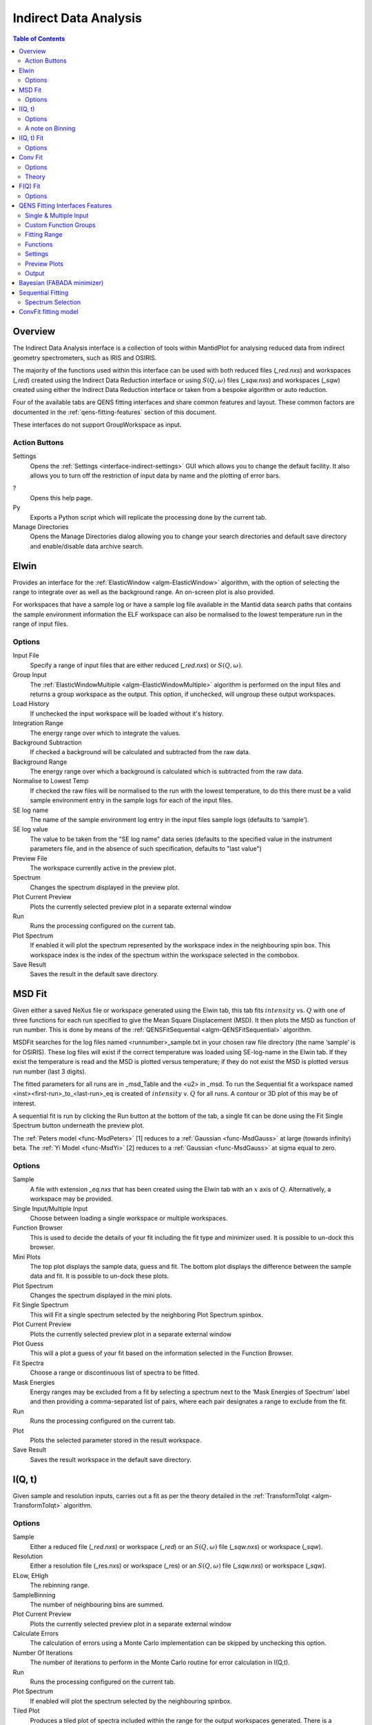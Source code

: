 ﻿.. _interface-indirect-data-analysis:

Indirect Data Analysis
======================

.. contents:: Table of Contents
  :local:

Overview
--------

The Indirect Data Analysis interface is a collection of tools within MantidPlot
for analysing reduced data from indirect geometry spectrometers, such as IRIS and
OSIRIS.

The majority of the functions used within this interface can be used with both
reduced files (*_red.nxs*) and workspaces (*_red*) created using the Indirect Data
Reduction interface or using :math:`S(Q, \omega)` files (*_sqw.nxs*) and
workspaces (*_sqw*) created using either the Indirect Data Reduction interface or
taken from a bespoke algorithm or auto reduction.

Four of the available tabs are QENS fitting interfaces and share common features and 
layout. These common factors are documented in the :ref:`qens-fitting-features` section of this document.

These interfaces do not support GroupWorkspace as input.

.. interface:: Data Analysis
  :width: 450

Action Buttons
~~~~~~~~~~~~~~

Settings
  Opens the :ref:`Settings <interface-indirect-settings>` GUI which allows you to change the default facility. It also allows you to turn off 
  the restriction of input data by name and the plotting of error bars.

?
  Opens this help page.

Py
  Exports a Python script which will replicate the processing done by the current tab.

Manage Directories
  Opens the Manage Directories dialog allowing you to change your search directories
  and default save directory and enable/disable data archive search.

 
Elwin
-----

Provides an interface for the :ref:`ElasticWindow <algm-ElasticWindow>`
algorithm, with the option of selecting the range to integrate over as well as
the background range. An on-screen plot is also provided.

For workspaces that have a sample log or have a sample log file available in the
Mantid data search paths that contains the sample environment information the
ELF workspace can also be normalised to the lowest temperature run in the range
of input files.

.. interface:: Data Analysis
  :width: 450
  :widget: tabElwin

Options
~~~~~~~

Input File
  Specify a range of input files that are either reduced (*_red.nxs*) or
  :math:`S(Q, \omega)`.

Group Input
  The :ref:`ElasticWindowMultiple <algm-ElasticWindowMultiple>` algorithm is performed on the input files and returns a group
  workspace as the output. This option, if unchecked, will ungroup these output workspaces.

Load History
  If unchecked the input workspace will be loaded without it's history.

Integration Range
  The energy range over which to integrate the values.

Background Subtraction
  If checked a background will be calculated and subtracted from the raw data.

Background Range
  The energy range over which a background is calculated which is subtracted from
  the raw data.

Normalise to Lowest Temp
  If checked the raw files will be normalised to the run with the lowest
  temperature, to do this there must be a valid sample environment entry in the
  sample logs for each of the input files.

SE log name
  The name of the sample environment log entry in the input files sample logs
  (defaults to ‘sample’).

SE log value
  The value to be taken from the "SE log name" data series (defaults to the
  specified value in the instrument parameters file, and in the absence of such
  specification, defaults to "last value")

Preview File
  The workspace currently active in the preview plot.

Spectrum
  Changes the spectrum displayed in the preview plot.

Plot Current Preview
  Plots the currently selected preview plot in a separate external window

Run
  Runs the processing configured on the current tab.

Plot Spectrum
  If enabled it will plot the spectrum represented by the workspace index in the 
  neighbouring spin box. This workspace index is the index of the spectrum within the 
  workspace selected in the combobox.

Save Result
  Saves the result in the default save directory.
  
MSD Fit
-------

Given either a saved NeXus file or workspace generated using the Elwin tab, this
tab fits :math:`intensity` vs. :math:`Q` with one of three functions for each
run specified to give the Mean Square Displacement (MSD). It then plots the MSD
as function of run number. This is done by means of the
:ref:`QENSFitSequential <algm-QENSFitSequential>` algorithm.

MSDFit searches for the log files named <runnumber>_sample.txt in your chosen
raw file directory (the name ‘sample’ is for OSIRIS). These log files will exist 
if the correct temperature was loaded using SE-log-name in the Elwin tab. If they 
exist the temperature is read and the MSD is plotted versus temperature; if they do 
not exist the MSD is plotted versus run number (last 3 digits).

The fitted parameters for all runs are in _msd_Table and the <u2> in _msd. To
run the Sequential fit a workspace named <inst><first-run>_to_<last-run>_eq is
created of :math:`intensity` v. :math:`Q` for all runs. A contour or 3D plot of
this may be of interest.

A sequential fit is run by clicking the Run button at the bottom of the tab, a
single fit can be done using the Fit Single Spectrum button underneath the
preview plot.

The :ref:`Peters model <func-MsdPeters>` [1] reduces to a :ref:`Gaussian <func-MsdGauss>` at large 
(towards infinity) beta. The :ref:`Yi Model <func-MsdYi>` [2] reduces to a :ref:`Gaussian <func-MsdGauss>` at sigma 
equal to zero.

.. interface:: Data Analysis
  :width: 450
  :widget: tabMSD

Options
~~~~~~~

Sample
  A file with extension *_eq.nxs* that has been created using the Elwin tab with an :math:`x` axis of
  :math:`Q`. Alternatively, a workspace may be provided.

Single Input/Multiple Input
  Choose between loading a single workspace or multiple workspaces. 

Function Browser
  This is used to decide the details of your fit including the fit type and minimizer used. It is 
  possible to un-dock this browser.

Mini Plots
  The top plot displays the sample data, guess and fit. The bottom plot displays the difference between 
  the sample data and fit. It is possible to un-dock these plots.

Plot Spectrum
  Changes the spectrum displayed in the mini plots.

Fit Single Spectrum
  This will Fit a single spectrum selected by the neighboring Plot Spectrum spinbox.

Plot Current Preview
  Plots the currently selected preview plot in a separate external window

Plot Guess
  This will a plot a guess of your fit based on the information selected in the Function Browser.

Fit Spectra
  Choose a range or discontinuous list of spectra to be fitted.

Mask Energies
  Energy ranges may be excluded from a fit by selecting a spectrum next to the ‘Mask Energies of Spectrum’ label 
  and then providing a comma-separated list of pairs, where each pair designates a range to exclude from the fit.

Run
  Runs the processing configured on the current tab.

Plot
  Plots the selected parameter stored in the result workspace.

Save Result
  Saves the result workspace in the default save directory.

.. seealso:: Common options are detailed in the :ref:`qens-fitting-features` section.

.. seealso:: Sequential fitting is available, options are detailed in the :ref:`sequential-fitting-section` section.


I(Q, t)
-------

Given sample and resolution inputs, carries out a fit as per the theory detailed
in the :ref:`TransformToIqt <algm-TransformToIqt>` algorithm.

.. interface:: Data Analysis
  :width: 450
  :widget: tabIqt

Options
~~~~~~~

Sample
  Either a reduced file (*_red.nxs*) or workspace (*_red*) or an :math:`S(Q,
  \omega)` file (*_sqw.nxs*) or workspace (*_sqw*).

Resolution
  Either a resolution file (_res.nxs) or workspace (_res) or an :math:`S(Q,
  \omega)` file (*_sqw.nxs*) or workspace (*_sqw*).

ELow, EHigh
  The rebinning range.

SampleBinning
  The number of neighbouring bins are summed.

Plot Current Preview
  Plots the currently selected preview plot in a separate external window

Calculate Errors
  The calculation of errors using a Monte Carlo implementation can be skipped by unchecking
  this option.

Number Of Iterations
  The number of iterations to perform in the Monte Carlo routine for error calculation 
  in I(Q,t). 

Run
  Runs the processing configured on the current tab.

Plot Spectrum
  If enabled will plot the spectrum selected by the neighbouring spinbox.

Tiled Plot
  Produces a tiled plot of spectra included within the range for the output workspaces 
  generated. There is a maximum of 18 spectra allowed for a tiled plot. 

Save Result
  Saves the result workspace in the default save directory.

A note on Binning
~~~~~~~~~~~~~~~~~
  
The bin width is determined by the energy range and the sample binning factor. The number of bins is automatically 
calculated based on the **SampleBinning** specified. The width is determined by the width of the range divided 
by the number of bins.

The following binning parameters are not enterable by the user and are instead automatically calculated through
the :ref:`TransformToIqt <algm-TransformToIqt>` algorithm once a valid resolution file has been loaded. The calculated 
binning parameters are displayed alongside the binning options:

EWidth
  The calculated bin width.

SampleBins
  The number of bins in the sample after rebinning.

ResolutionBins
  The number of bins in the resolution after rebinning. Typically this should be at
  least 5 and a warning will be shown if it is less.


I(Q, t) Fit
-----------

I(Q, t) Fit provides a simplified interface for controlling various fitting
functions (see the :ref:`Fit <algm-Fit>` algorithm for more info). The functions
are also available via the fit wizard.

The fit types available for use in IqtFit are :ref:`Exponentials <func-ExpDecay>` and 
:ref:`Stretched Exponential <func-StretchExp>`.

.. interface:: Data Analysis
  :width: 450
  :widget: tabIqtFit

Options
~~~~~~~

Sample
  Either a file (*_iqt.nxs*) or workspace (*_iqt*) that has been created using
  the Iqt tab.

Single Input/Multiple Input
  Choose between loading a single workspace or multiple workspaces. 

Function Browser
  This is used to decide the details of your fit including the fit type and minimizer used. Further options 
  are seen below. It is possible to un-dock this browser.

Constrain Intensities
  Check to ensure that the sum of the background and intensities is always equal
  to 1.

Make Beta Global
  Check to use a multi-domain fitting function with the value of beta
  constrained - the :ref:`IqtFitSimultaneous <algm-IqtFitSimultaneous>` will be
  used to perform this fit.

Extract Members
  If checked, each individual member of the fit (e.g. exponential functions), will
  be extracted.

Mini Plots
  The top plot displays the sample data, guess and fit. The bottom plot displays the difference between 
  the sample data and fit. It is possible to un-dock these plots.

Plot Spectrum
  Changes the spectrum displayed in the mini plots.

Fit Single Spectrum
  This will Fit a single spectrum selected by the neighboring Plot Spectrum spinbox.

Plot Current Preview
  Plots the currently selected preview plot in a separate external window

Plot Guess
  This will a plot a guess of your fit based on the information selected in the Function Browser.

Fit Spectra
  Choose a range or discontinuous list of spectra to be fitted.

Mask Energies
  Energy ranges may be excluded from a fit by selecting a spectrum next to the ‘Mask Energies of Spectrum’ label 
  and then providing a comma-separated list of pairs, where each pair designates a range to exclude from the fit.

Run
  Runs the processing configured on the current tab.

Plot
  Plots the selected parameter stored in the result (or PDF) workspace.

Edit Result
  Allows you to replace values within your *_Results* workspace using the :ref:`IndirectReplaceFitResult <algm-IndirectReplaceFitResult>`
  algorithm. See below for more detail.

Save Result
  Saves the result workspace in the default save directory.

.. seealso:: Common options are detailed in the :ref:`qens-fitting-features` section.

.. seealso:: Sequential fitting is available, options are detailed in the :ref:`sequential-fitting-section` section.


Conv Fit
--------

ConvFit provides a simplified interface for controlling
various fitting functions (see the :ref:`Fit <algm-Fit>` algorithm for more
info). The functions are also available via the fit wizard.

Additionally, in the bottom-right of the interface there are options for doing a
sequential fit. This is where the program loops through each spectrum in the
input workspace, using the fitted values from the previous spectrum as input
values for fitting the next. This is done by means of the
:ref:`ConvolutionFitSequential <algm-ConvolutionFitSequential>` algorithm.

A sequential fit is run by clicking the Run button at the bottom of the tab, a
single fit can be done using the Fit Single Spectrum button underneath the
preview plot.

The fit types available in ConvFit are One :ref:`Lorentzian <func-Lorentzian>`, Two Lorentzian, 
:ref:`TeixeiraWater (SQE) <func-TeixeiraWaterSQE>`, :ref:`InelasticDiffSphere <func-InelasticDiffSphere>`, 
:ref:`InelasticDiffRotDiscreteCircle <func-InelasticDiffRotDiscreteCircle>`, :ref:`ElasticDiffSphere <func-ElasticDiffSphere>`, 
:ref:`ElasticDiffRotDiscreteCircle <func-ElasticDiffRotDiscreteCircle>` and :ref:`StretchedExpFT <func-StretchedExpFT>`.

.. interface:: Data Analysis
  :width: 450
  :widget: tabConvFit

Options
~~~~~~~

.. seealso:: Common options are detailed in the :ref:`qens-fitting-features` section.

.. seealso:: Sequential fitting is available, options are detailed in the :ref:`sequential-fitting-section` section.

Sample
  Either a reduced file (*_red.nxs*) or workspace (*_red*) or an :math:`S(Q,
  \omega)` file (*_sqw.nxs*, *_sqw.dave*) or workspace (*_sqw*).

Resolution
  Either a resolution file (_res.nxs) or workspace (_res) or an :math:`S(Q,
  \omega)` file (*_sqw.nxs*, *_sqw.dave*) or workspace (*_sqw*).

Single Input/Multiple Input
  Choose between loading a single workspace or multiple workspaces. 

Function Browser
  This is used to decide the details of your fit including the fit type and minimizer used. Further options 
  are seen below. It is possible to un-dock this browser.

Use Delta Function
  Found under 'Custom Function Groups'. Enables use of a delta function.

Extract Members
  If checked, each individual member of the fit (e.g. exponential functions), will
  be extracted into a <result_name>_Members group workspace.

Use Temperature Correction
  Adds the custom user function for temperature correction to the fit function.

Background Options
  Flat Background: Adds a flat background to the composite fit function. Linear Background: Adds a linear 
  background to the composite fit function.

Mini Plots
  The top plot displays the sample data, guess and fit. The bottom plot displays the difference between 
  the sample data and fit. It is possible to un-dock these plots.

Plot Spectrum
  Changes the spectrum displayed in the mini plots.

Fit Single Spectrum
  This will Fit a single spectrum selected by the neighboring Plot Spectrum spinbox.

Plot Current Preview
  Plots the currently selected preview plot in a separate external window

Plot Guess
  This will a plot a guess of your fit based on the information selected in the Function Browser.

Fit Spectra
  Choose a range or discontinuous list of spectra to be fitted.

Mask Energies
  Energy ranges may be excluded from a fit by selecting a spectrum next to the ‘Mask Energies of Spectrum’ label 
  and then providing a comma-separated list of pairs, where each pair designates a range to exclude from the fit.

Run
  Runs the processing configured on the current tab.

Plot
  Plots the selected parameter stored in the result (or PDF) workspace.

Edit Result
  Allows you to replace values within your *_Results* workspace using the :ref:`IndirectReplaceFitResult <algm-IndirectReplaceFitResult>`
  algorithm. See below for more detail.

Save Result
  Saves the result workspace in the default save directory.

Theory
~~~~~~

For more on the theory of Conv Fit see the :ref:`ConvFitConcept` concept page.

F(Q) Fit
--------

One of the models used to interpret diffusion is that of jump diffusion in which
it is assumed that an atom remains at a given site for a time :math:`\tau`; and
then moves rapidly, that is, in a time negligible compared to :math:`\tau`.

This interface can be used for a jump diffusion fit as well as fitting across
EISF. This is done by means of the
:ref:`QENSFitSequential <algm-QENSFitSequential>` algorithm.

The fit types available in F(Q)Fit are :ref:`ChudleyElliot <func-ChudleyElliot>`, :ref:`HallRoss <func-Hall-Ross>`, 
:ref:`FickDiffusion <func-FickDiffusion>`, :ref:`TeixeiraWater <func-TeixeiraWater>`, :ref:`EISFDiffCylinder <func-EISFDiffCylinder>`, 
:ref:`EISFDiffSphere <func-EISFDiffSphere>` and :ref:`EISFDiffSphereAlkyl <func-EISFDiffSphereAlkyl>`.

.. interface:: Data Analysis
  :width: 450
  :widget: tabJumpFit


Options
~~~~~~~

Sample
  A sample workspace created with either ConvFit or Quasi.

Single Input/Multiple Input
  Choose between loading a single workspace or multiple workspaces. 

Fit Parameter
  This allows you to select the type of parameter displayed in the neighbouring combobox to its right (see option below). 
  The allowed types are 'Width' and 'EISF'. Changing this combobox will also change the available Fit types in the Function 
  Browser.

Width/EISF
  Next to the 'Fit Parameter' menu, will be either a 'Width' or 'EISF' menu, depending on which was selected. 
  This menu can be used to select the specific width/EISF parameter to be fit. Selecting one of these parameters will automatically 
  set the active spectrum index of the loaded workspace in which this parameter is located.

Function Browser
  This is used to decide the details of your fit including the fit type and minimizer used. Further options 
  are seen below. It is possible to un-dock this browser.

Mini Plots
  The top plot displays the sample data, guess and fit. The bottom plot displays the difference between 
  the sample data and fit. It is possible to un-dock these plots.

Plot Spectrum
  Changes the spectrum displayed in the mini plots.

Fit Single Spectrum
  This will Fit a single spectrum selected by the neighboring Plot Spectrum spinbox.

Plot Current Preview
  Plots the currently selected preview plot in a separate external window

Plot Guess
  This will a plot a guess of your fit based on the information selected in the Function Browser.

Fit Spectra
  Choose a range or discontinuous list of spectra to be fitted.

Mask Energies
  Energy ranges may be excluded from a fit by selecting a spectrum next to the ‘Mask Energies of Spectrum’ label 
  and then providing a comma-separated list of pairs, where each pair designates a range to exclude from the fit.

Run
  Runs the processing configured on the current tab.

Plot
  Plots the selected parameter stored in the result workspace.

Save Result
  Saves the result workspace in the default save directory.
  
.. seealso:: Common options are detailed in the :ref:`qens-fitting-features` section.

 .. _qens-fitting-features:
  
QENS Fitting Interfaces Features
--------------------------------

There are four QENS fitting interfaces:  

* MSD Fit
* I(Q,t) Fit, 
* Conv Fit 
* F(Q)

These fitting interfaces share common features, with a few unique options in each.

Single & Multiple Input
~~~~~~~~~~~~~~~~~~~~~~~

Each interface provides the option to choose between selecting one or multiple data files to be fit.
The selected mode can be changed by clicking either the 'Single Input' tab or 'Multiple Input' tab at the the top
of the interface to switch between selecting one or multiple data files respectively.
Data may either be provided as a file, or selected from workspaces which have already been loaded.

When selecting 'Multiple Input', a table along with two buttons 'Add Workspace' and 'Remove' will be displayed.
Clicking 'Add Workspace' will allow you to add a new data-set to be fit (this will bring up a menu allowing you
to select a file/workspace and the spectra to load). Once data has been loaded, it will be displayed in the table.
Highlighting data in the table and selecting 'Remove' will allow you to remove data from the fit. Above the preview
plots will be a drop-down menu with which you can select the active data-set, which will be shown in the plots.

Custom Function Groups
~~~~~~~~~~~~~~~~~~~~~~

Under 'Custom Function Groups', you will find utility options for quick selection of common fit functions, specific
to each fitting interface.

The 'Fit Type' drop-down menu will be available here in each of the QENS fitting interfaces -- which is useful for
selecting common fit functions but not mandatory.

Fitting Range
~~~~~~~~~~~~~

Under 'Fitting Range', you may select the start and end :math:`x`-values ('StartX' and 'EndX') to be used in the fit.

Functions
~~~~~~~~~

Under 'Functions', you can view the selected model and associated parameters as well as make modifications.
Right-clicking on 'Functions' and selecting 'Add Function' will allow you to add any function from Mantid's library
of fitting functions. It is also possible to right-click on a composite function and select 'Add Function' to add a
function to the composite.

Parameters may be tied by right-clicking on a parameter and selecting either 'Tie > To Function' when creating a tie
to a parameter of the same name in a different function or by selecting 'Tie > Custom Tie' to tie to parameters of
different names and for providing mathematical expressions. Parameters can be constrained by right-clicking and
using the available options under 'Constrain'.

Upon performing a fit, the parameter values will be updated here to display the result of the fit for the selected
spectrum.

Settings
~~~~~~~~

Minimizer
  The minimizer which will be used in the fit (defaults to Levenberg-Marquadt).

Ignore invalid data
  Whether to ignore invalid (infinity/NaN) values when performing the fit.

Cost function
  The cost function to be used in the fit (defaults to Least Squares).

Max Iterations
  The maximum number of iterations used to perform the fit of each spectrum.

Preview Plots
~~~~~~~~~~~~~

Two preview plots are included in each of the fitting interfaces. The top preview plot displays the sample, guess
and fit curves. The bottom preview plot displays the difference curve.

The preview plots will display the curves for the selected spectrum ('Plot Spectrum') of the selected data-set
(when in multiple input mode, a drop-down menu will be available above the plots to select the active data-set).

The 'Plot Spectrum' option can be used to select the active/displayed spectrum.

A button labelled 'Fit Single Spectrum' is found under the preview plots and can be used to perform a fit of the
selected specturm.

'Plot Current Preview' can be used to plot the sample, fit and difference curves of the selected spectrum in
a separate plotting window.

The 'Plot Guess' check-box can be used to enable/disable the guess curve in the top preview plot.

Output
~~~~~~

The results of the fit may be plotted and saved under the 'Output' section of the fitting interfaces.

Next to the 'Plot' label, you can select a parameter to plot and then click 'Plot' to plot it with error 
bars across the fit spectra (if multiple data-sets have been used, a separate plot will be produced for each data-set). 
The 'Plot Output' options will be disabled after a fit if there is only one data point for the parameters.

During a sequential fit, the parameters calculated for one spectrum become the start parameters for the next spectrum to be fitted. 
Although this normally yields better parameter values for the later spectra, it can also lead to poorly fitted parameters if the
next spectrum is not 'related' to the previous spectrum. It may be useful to replace this poorly fitted spectrum with the results 
from a single fit using the 'Edit Result' option. 
Clicking the 'Edit Result' button will allow you to modify the data within your *_Results* workspace using results 
produced from a singly fit spectrum. See the algorithm :ref:`IndirectReplaceFitResult <algm-IndirectReplaceFitResult>`.

Clicking the 'Save Result' button will save the result of the fit to your default save location.

  
Bayesian (FABADA minimizer)
---------------------------

There is the option to perform Bayesian data analysis on the I(Q, t) Fit ConvFit
tabs on this interface by using the :ref:`FABADA` fitting minimizer, however in
order to to use this you will need to use better starting parameters than the
defaults provided by the interface.

You may also experience issues where the starting parameters may give a reliable
fit on one spectra but not others, in this case the best option is to reduce
the number of spectra that are fitted in one operation.

In both I(Q, t) Fit and ConvFit the following options are available when fitting
using FABADA:

Output Chain
  Select to enable output of the FABADA chain when using FABADA as the fitting
  minimizer.

Chain Length
  Number of further steps carried out by fitting algorithm once parameters have
  converged (see *ChainLength* is :ref:`FABADA` documentation)

Convergence Criteria
  The minimum variation in the cost function before the parameters are
  considered to have converged (see *ConvergenceCriteria* in :ref:`FABADA`
  documentation)

Acceptance Rate
  The desired percentage acceptance of new parameters (see *JumpAcceptanceRate*
  in :ref:`FABADA` documentation)
  
The FABADA minimizer can output a PDF group workspace when the PDF option is ticked. If this happens,
then it is possible to plot this PDF data using the output options at the bottom of the tabs.

.. _sequential-fitting-section:

Sequential Fitting
------------------

Three of the fitting interfaces allow sequential fitting of several spectra:

* MSD Fit
* I(Q, T) Fit
* ConvFit

At the bottom of the interface there are options for doing a
sequential fit. This is where the program loops through each spectrum in the
input workspace, using the fitted values from the previous spectrum as input
values for fitting the next. This is done by means of the
:ref:`IqtFitSequential <algm-IqtFitSequential>` algorithm.

A sequential fit is run by clicking the Run button seen just above the output 
options, a single fit can be done using the Fit Single Spectrum button underneath 
the preview plot.

Spectrum Selection
~~~~~~~~~~~~~~~~~~

Below the preview plots, the spectra to be fit can be selected. The 'Fit Spectra' drop-down menu allows for
selecting either 'Range' or 'String'. If 'Range' is selected, you are able to select a range of spectra to fit by
providing the upper and lower bounds. If 'String' is selected you can provide the spectra to fit in a text form.
When selecting spectra using text, you can use '-' to identify a range and ',' to separate each spectrum/range.

:math:`X`-Ranges may be excluded from the fit by selecting a spectrum next to the 'Mask Bins of Spectrum' label and
then providing a comma-separated list of pairs, where each pair designates a range to exclude from the fit.

ConvFit fitting model
---------------------

The model used to perform fitting in ConvFit is described in the following tree, note that
everything under the Model section is optional and determined by the *Fit Type*
and *Use Delta Function* options in the interface.

- :ref:`CompositeFunction <func-CompositeFunction>`

  - :ref:`LinearBackground <func-LinearBackground>`

  - :ref:`Convolution <func-Convolution>`

    - Resolution

    - Model (:ref:`CompositeFunction <func-CompositeFunction>`)

      - DeltaFunction

      - :ref:`ProductFunction <func-ProductFunction>` (One Lorentzian)

        - :ref:`Lorentzian <func-Lorentzian>`

        - Temperature Correction

      - :ref:`ProductFunction <func-ProductFunction>` (Two Lorentzians)

        - :ref:`Lorentzian <func-Lorentzian>`

        - Temperature Correction

      - :ref:`ProductFunction <func-ProductFunction>` (InelasticDiffSphere)

        - :ref:`Inelastic Diff Sphere <func-DiffSphere>`

        - Temperature Correction

      - :ref:`ProductFunction <func-ProductFunction>` (InelasticDiffRotDiscreteCircle)

        - :ref:`Inelastic Diff Rot Discrete Circle <func-DiffRotDiscreteCircle>` 

        - Temperature Correction
		
      - :ref:`ProductFunction <func-ProductFunction>` (ElasticDiffSphere)

        - :ref:`Elastic Diff Sphere <func-DiffSphere>`

        - Temperature Correction
		
      - :ref:`ProductFunction <func-ProductFunction>` (ElasticDiffRotDiscreteCircle)

        - :ref:`Elastic Diff Rot Discrete Circle <func-DiffRotDiscreteCircle>`

        - Temperature Correction
		
      - :ref:`ProductFunction <func-ProductFunction>` (StretchedExpFT)

        - :ref:`StretchedExpFT <func-StretchedExpFT>`

        - Temperature Correction

The Temperature Correction is a :ref:`UserFunction <func-UserFunction>` with the
formula :math:`((x * 11.606) / T) / (1 - exp(-((x * 11.606) / T)))` where
:math:`T` is the temperature in Kelvin.

**References**

1. Peters & Kneller, Journal of Chemical Physics, 139, 165102 (2013)
2. Yi et al, J Phys Chem B 116, 5028 (2012) 


.. categories:: Interfaces Indirect
